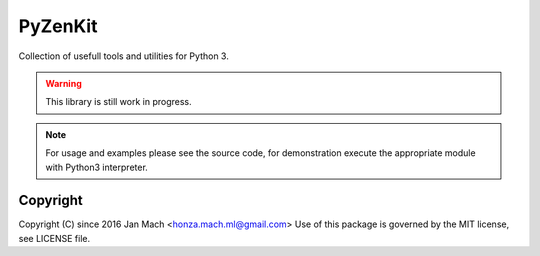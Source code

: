 PyZenKit
================================================================================

Collection of usefull tools and utilities for Python 3.

.. warning::

    This library is still work in progress.

.. note::

    For usage and examples please see the source code, for demonstration execute
    the appropriate module with Python3 interpreter.

Copyright
--------------------------------------------------------------------------------

Copyright (C) since 2016 Jan Mach <honza.mach.ml@gmail.com>
Use of this package is governed by the MIT license, see LICENSE file.


